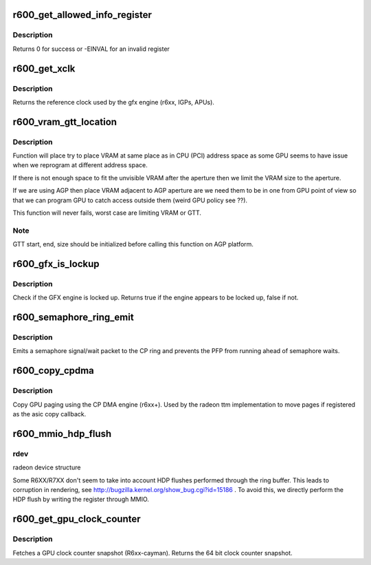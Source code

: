 .. -*- coding: utf-8; mode: rst -*-
.. src-file: drivers/gpu/drm/radeon/r600.c

.. _`r600_get_allowed_info_register`:

r600_get_allowed_info_register
==============================

.. c:function:: int r600_get_allowed_info_register(struct radeon_device *rdev, u32 reg, u32 *val)

    fetch the register for the info ioctl

    :param struct radeon_device \*rdev:
        radeon_device pointer

    :param u32 reg:
        register offset in bytes

    :param u32 \*val:
        register value

.. _`r600_get_allowed_info_register.description`:

Description
-----------

Returns 0 for success or -EINVAL for an invalid register

.. _`r600_get_xclk`:

r600_get_xclk
=============

.. c:function:: u32 r600_get_xclk(struct radeon_device *rdev)

    get the xclk

    :param struct radeon_device \*rdev:
        radeon_device pointer

.. _`r600_get_xclk.description`:

Description
-----------

Returns the reference clock used by the gfx engine
(r6xx, IGPs, APUs).

.. _`r600_vram_gtt_location`:

r600_vram_gtt_location
======================

.. c:function:: void r600_vram_gtt_location(struct radeon_device *rdev, struct radeon_mc *mc)

    try to find VRAM & GTT location

    :param struct radeon_device \*rdev:
        radeon device structure holding all necessary informations

    :param struct radeon_mc \*mc:
        memory controller structure holding memory informations

.. _`r600_vram_gtt_location.description`:

Description
-----------

Function will place try to place VRAM at same place as in CPU (PCI)
address space as some GPU seems to have issue when we reprogram at
different address space.

If there is not enough space to fit the unvisible VRAM after the
aperture then we limit the VRAM size to the aperture.

If we are using AGP then place VRAM adjacent to AGP aperture are we need
them to be in one from GPU point of view so that we can program GPU to
catch access outside them (weird GPU policy see ??).

This function will never fails, worst case are limiting VRAM or GTT.

.. _`r600_vram_gtt_location.note`:

Note
----

GTT start, end, size should be initialized before calling this
function on AGP platform.

.. _`r600_gfx_is_lockup`:

r600_gfx_is_lockup
==================

.. c:function:: bool r600_gfx_is_lockup(struct radeon_device *rdev, struct radeon_ring *ring)

    Check if the GFX engine is locked up

    :param struct radeon_device \*rdev:
        radeon_device pointer

    :param struct radeon_ring \*ring:
        radeon_ring structure holding ring information

.. _`r600_gfx_is_lockup.description`:

Description
-----------

Check if the GFX engine is locked up.
Returns true if the engine appears to be locked up, false if not.

.. _`r600_semaphore_ring_emit`:

r600_semaphore_ring_emit
========================

.. c:function:: bool r600_semaphore_ring_emit(struct radeon_device *rdev, struct radeon_ring *ring, struct radeon_semaphore *semaphore, bool emit_wait)

    emit a semaphore on the CP ring

    :param struct radeon_device \*rdev:
        radeon_device pointer

    :param struct radeon_ring \*ring:
        radeon ring buffer object

    :param struct radeon_semaphore \*semaphore:
        radeon semaphore object

    :param bool emit_wait:
        Is this a sempahore wait?

.. _`r600_semaphore_ring_emit.description`:

Description
-----------

Emits a semaphore signal/wait packet to the CP ring and prevents the PFP
from running ahead of semaphore waits.

.. _`r600_copy_cpdma`:

r600_copy_cpdma
===============

.. c:function:: struct radeon_fence *r600_copy_cpdma(struct radeon_device *rdev, uint64_t src_offset, uint64_t dst_offset, unsigned num_gpu_pages, struct reservation_object *resv)

    copy pages using the CP DMA engine

    :param struct radeon_device \*rdev:
        radeon_device pointer

    :param uint64_t src_offset:
        src GPU address

    :param uint64_t dst_offset:
        dst GPU address

    :param unsigned num_gpu_pages:
        number of GPU pages to xfer

    :param struct reservation_object \*resv:
        *undescribed*

.. _`r600_copy_cpdma.description`:

Description
-----------

Copy GPU paging using the CP DMA engine (r6xx+).
Used by the radeon ttm implementation to move pages if
registered as the asic copy callback.

.. _`r600_mmio_hdp_flush`:

r600_mmio_hdp_flush
===================

.. c:function:: void r600_mmio_hdp_flush(struct radeon_device *rdev)

    flush Host Data Path cache via MMIO

    :param struct radeon_device \*rdev:
        *undescribed*

.. _`r600_mmio_hdp_flush.rdev`:

rdev
----

radeon device structure

Some R6XX/R7XX don't seem to take into account HDP flushes performed
through the ring buffer. This leads to corruption in rendering, see
http://bugzilla.kernel.org/show_bug.cgi?id=15186 . To avoid this, we
directly perform the HDP flush by writing the register through MMIO.

.. _`r600_get_gpu_clock_counter`:

r600_get_gpu_clock_counter
==========================

.. c:function:: uint64_t r600_get_gpu_clock_counter(struct radeon_device *rdev)

    return GPU clock counter snapshot

    :param struct radeon_device \*rdev:
        radeon_device pointer

.. _`r600_get_gpu_clock_counter.description`:

Description
-----------

Fetches a GPU clock counter snapshot (R6xx-cayman).
Returns the 64 bit clock counter snapshot.

.. This file was automatic generated / don't edit.

